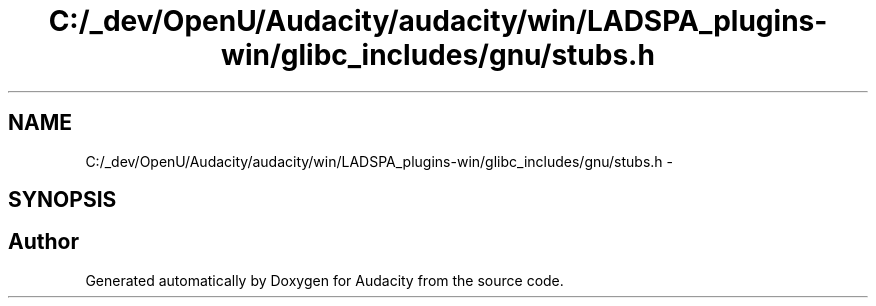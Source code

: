 .TH "C:/_dev/OpenU/Audacity/audacity/win/LADSPA_plugins-win/glibc_includes/gnu/stubs.h" 3 "Thu Apr 28 2016" "Audacity" \" -*- nroff -*-
.ad l
.nh
.SH NAME
C:/_dev/OpenU/Audacity/audacity/win/LADSPA_plugins-win/glibc_includes/gnu/stubs.h \- 
.SH SYNOPSIS
.br
.PP
.SH "Author"
.PP 
Generated automatically by Doxygen for Audacity from the source code\&.
